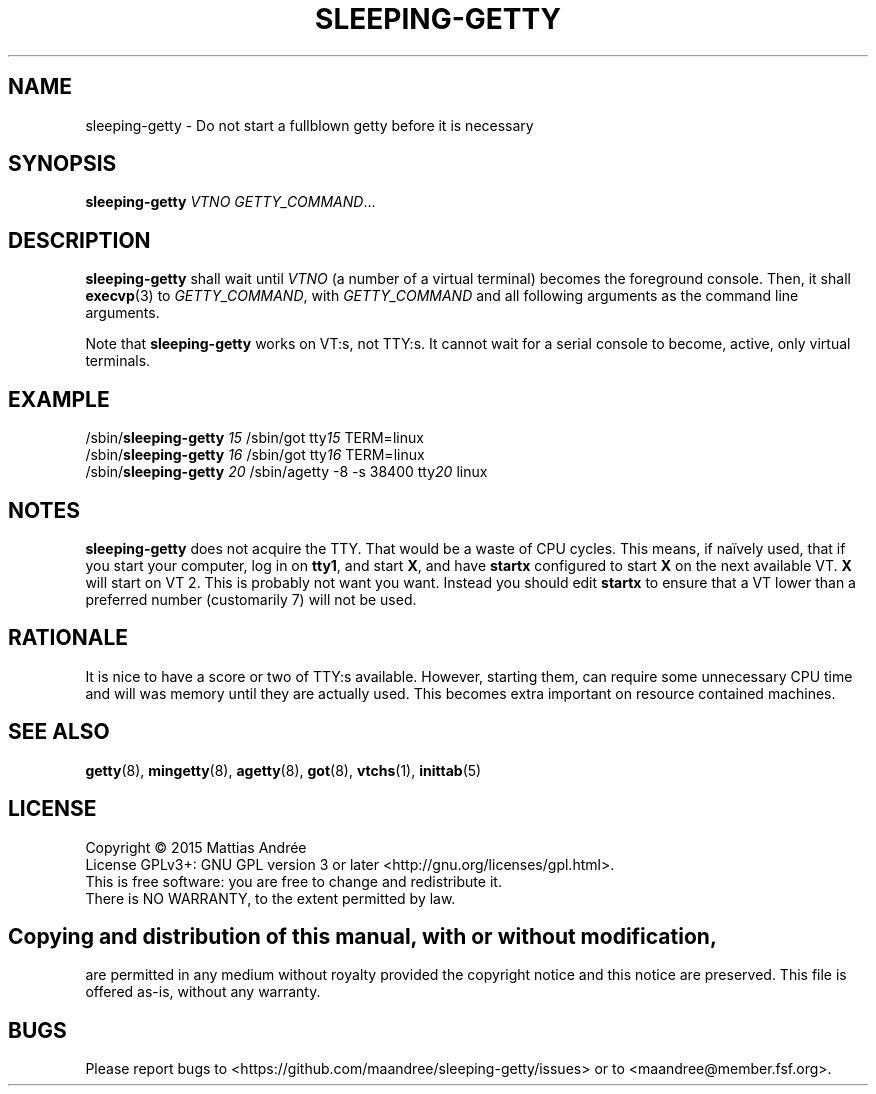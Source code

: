 .TH SLEEPING-GETTY 8 SLEEPING-GETTY
.SH NAME
sleeping\-getty \- Do not start a fullblown getty before it is necessary
.SH SYNOPSIS
.B sleeping\-getty
.I VTNO
.IR GETTY_COMMAND ...
.SH DESCRIPTION
.B sleeping\-getty
shall wait until
.I VTNO
(a number of a virtual terminal) becomes the foreground console.
Then, it shall
.BR execvp (3)
to
.IR GETTY_COMMAND ,
with
.I GETTY_COMMAND
and all following arguments as the command line arguments.
.PP
Note that
.B sleeping-getty
works on VT:s, not TTY:s. It cannot wait for a serial console to
become, active, only virtual terminals.
.SH EXAMPLE
.nf
/sbin/\fBsleeping\-getty\fP \fI15\fP /sbin/got tty\fI15\fP TERM=linux
/sbin/\fBsleeping\-getty\fP \fI16\fP /sbin/got tty\fI16\fP TERM=linux
/sbin/\fBsleeping\-getty\fP \fI20\fP /sbin/agetty -8 -s 38400 tty\fI20\fP linux
.fi
.SH NOTES
.B sleeping\-getty
does not acquire the TTY. That would be a waste of CPU cycles.
This means, if naïvely used, that if you start your computer,
log in on
.BR tty1 ,
and start
.BR X ,
and have
.B startx
configured to start
.B X
on the next available VT.
.B X
will start on VT\ 2. This is probably not want you want.
Instead you should edit
.B startx
to ensure that a VT lower than a preferred number
(customarily 7) will not be used.
.SH RATIONALE
It is nice to have a score or two of TTY:s available. However,
starting them, can require some unnecessary CPU time and will
was memory until they are actually used. This becomes extra
important on resource contained machines.
.SH "SEE ALSO"
.BR getty (8),
.BR mingetty (8),
.BR agetty (8),
.BR got (8),
.BR vtchs (1),
.BR inittab (5)
.SH LICENSE
Copyright \(co 2015  Mattias Andrée
.br
License GPLv3+: GNU GPL version 3 or later <http://gnu.org/licenses/gpl.html>.
.br
This is free software: you are free to change and redistribute it.
.br
There is NO WARRANTY, to the extent permitted by law.
.SH 
.PP
Copying and distribution of this manual, with or without modification,
are permitted in any medium without royalty provided the copyright
notice and this notice are preserved.  This file is offered as-is,
without any warranty.
.SH BUGS
Please report bugs to <https://github.com/maandree/sleeping-getty/issues>
or to <maandree@member.fsf.org>.
